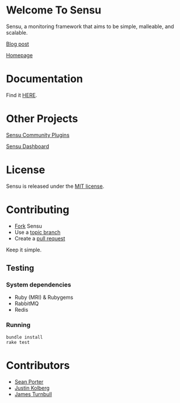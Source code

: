 * Welcome To Sensu
  Sensu, a monitoring framework that aims to be simple, malleable, and scalable.

  [[https://github.com/sonian/sensu/raw/master/sensu-logo.png]]

  [[http://portertech.ca/2011/11/01/sensu-a-monitoring-framework][Blog post]]

  [[http://www.sonian.com/cloud-tools/cloud-monitoring-sensu/][Homepage]]
* Documentation
  Find it [[https://github.com/sonian/sensu/wiki][HERE]].
* Other Projects
  [[https://github.com/sonian/sensu-plugins][Sensu Community Plugins]]

  [[https://github.com/sonian/sensu-dashboard][Sensu Dashboard]]
* License
  Sensu is released under the [[https://github.com/sonian/sensu/blob/master/MIT-LICENSE.txt][MIT license]].
* Contributing
  - [[http://help.github.com/fork-a-repo/][Fork]] Sensu
  - Use a [[https://github.com/dchelimsky/rspec/wiki/Topic-Branches][topic branch]]
  - Create a [[http://help.github.com/send-pull-requests/][pull request]]

  Keep it simple.
** Testing
*** System dependencies
  - Ruby (MRI) & Rubygems
  - RabbitMQ
  - Redis
*** Running
  : bundle install
  : rake test
* Contributors
  - [[http://twitter.com/portertech][Sean Porter]]
  - [[http://twitter.com/amdprophet][Justin Kolberg]]
  - [[http://twitter.com/kartar][James Turnbull]]
